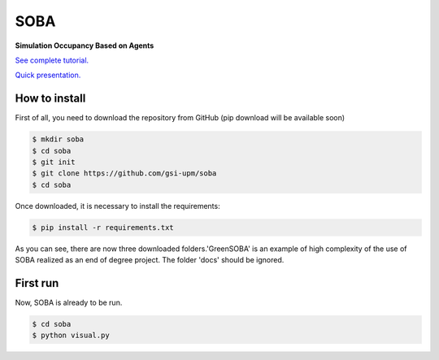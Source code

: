 SOBA
----

**Simulation Occupancy Based on Agents**

`See complete tutorial. <http://soba.readthedocs.io/>`_

`Quick presentation. <https://github.com/gsi-upm/soba/blob/master/docs/soba.pptx>`_

How to install
~~~~~~~~~~~~~~
First of all, you need to download the repository from GitHub
(pip download will be available soon)

.. code:: bash

	$ mkdir soba
	$ cd soba
	$ git init
	$ git clone https://github.com/gsi-upm/soba
	$ cd soba

Once downloaded, it is necessary to install the requirements:

.. code:: bash

	$ pip install -r requirements.txt

As you can see, there are now three downloaded folders.'GreenSOBA' is an example of high complexity of the use of SOBA realized as an end of degree project. The folder 'docs' should be ignored.

First run
~~~~~~~~~

Now, SOBA is already to be run.

.. code:: bash
	
	$ cd soba
	$ python visual.py
